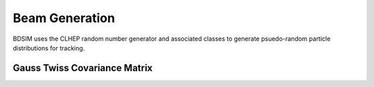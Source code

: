 .. _dev-beams:

Beam Generation
***************

BDSIM uses the CLHEP random number generator and associated classes to generate
psuedo-random particle distributions for tracking.


Gauss Twiss Covariance Matrix
=============================


